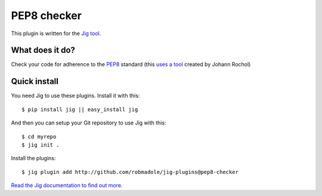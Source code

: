 PEP8 checker
============

.. image:: https://api.travis-ci.org/robmadole/jig-plugins.png?branch=pep8-checker

This plugin is written for the `Jig tool`_.

What does it do?
----------------

Check your code for adherence to the `PEP8`_ standard (this `uses a tool`_
created by Johann Rochol)

Quick install
-------------

You need Jig to use these plugins. Install it with this:

::

    $ pip install jig || easy_install jig

And then you can setup your Git repository to use Jig with this:

::

    $ cd myrepo
    $ jig init .

Install the plugins:

::

    $ jig plugin add http://github.com/robmadole/jig-plugins@pep8-checker

`Read the Jig documentation to find out more <http://packages.python.org/jig>`_.

.. _Jig tool: http://github.com/robmadole/jig
.. _PEP8: http://www.python.org/dev/peps/pep-0008/
.. _uses a tool: http://pypi.python.org/pypi/pep8
